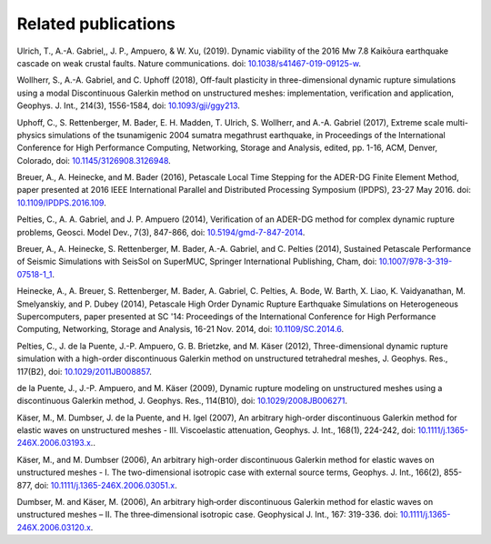 ..
  SPDX-FileCopyrightText: 2019-2024 SeisSol Group

  SPDX-License-Identifier: BSD-3-Clause

Related publications
====================


Ulrich, T., A.-A. Gabriel,, J. P., Ampuero, & W. Xu, (2019). Dynamic viability of the 2016 Mw 7.8 Kaikōura earthquake cascade on weak crustal faults. Nature communications.
doi: `10.1038/s41467-019-09125-w <https://doi.org/10.1038/s41467-019-09125-w>`_.

Wollherr, S., A.-A. Gabriel, and C. Uphoff (2018), Off-fault plasticity in three-dimensional dynamic rupture simulations using a modal Discontinuous Galerkin method on unstructured meshes: implementation, verification and application, Geophys. J. Int., 214(3), 1556-1584, doi: `10.1093/gji/ggy213 <https://doi.org/10.1093/gji/ggy213>`_.

Uphoff, C., S. Rettenberger, M. Bader, E. H. Madden, T. Ulrich, S. Wollherr, and A.-A. Gabriel (2017), Extreme scale multi-physics simulations of the tsunamigenic 2004 sumatra megathrust earthquake, in Proceedings of the International Conference for High Performance Computing, Networking, Storage and Analysis, edited, pp. 1-16, ACM, Denver, Colorado, doi: `10.1145/3126908.3126948 <https://doi.org/10.1145/3126908.3126948>`_.

Breuer, A., A. Heinecke, and M. Bader (2016), Petascale Local Time Stepping for the ADER-DG Finite Element Method, paper presented at 2016 IEEE International Parallel and Distributed Processing Symposium (IPDPS), 23-27 May 2016. doi: `10.1109/IPDPS.2016.109 <https://doi.org/10.1109/IPDPS.2016.109>`_.

Pelties, C., A. A. Gabriel, and J. P. Ampuero (2014), Verification of an ADER-DG method for complex dynamic rupture problems, Geosci. Model Dev., 7(3), 847-866, doi: `10.5194/gmd-7-847-2014 <https://doi.org/10.5194/gmd-7-847-2014>`_.

Breuer, A., A. Heinecke, S. Rettenberger, M. Bader, A.-A. Gabriel, and C. Pelties (2014), Sustained Petascale Performance of Seismic Simulations with SeisSol on SuperMUC, Springer International Publishing, Cham, doi: `10.1007/978-3-319-07518-1_1 <https://doi.org/10.1007/978-3-319-07518-1_1>`_.

Heinecke, A., A. Breuer, S. Rettenberger, M. Bader, A. Gabriel, C. Pelties, A. Bode, W. Barth, X. Liao, K. Vaidyanathan, M. Smelyanskiy, and P. Dubey (2014), Petascale High Order Dynamic Rupture Earthquake Simulations on Heterogeneous Supercomputers, paper presented at SC '14: Proceedings of the International Conference for High Performance Computing, Networking, Storage and Analysis, 16-21 Nov. 2014, doi: `10.1109/SC.2014.6 <https://doi.org/10.1109/SC.2014.6>`_.

Pelties, C., J. de la Puente, J.-P. Ampuero, G. B. Brietzke, and M. Käser (2012), Three-dimensional dynamic rupture simulation with a high-order discontinuous Galerkin method on unstructured tetrahedral meshes, J. Geophys. Res., 117(B2), doi: `10.1029/2011JB008857 <https://doi.org/10.1029/2011JB008857>`_.

de la Puente, J., J.-P. Ampuero, and M. Käser (2009), Dynamic rupture modeling on unstructured meshes using a discontinuous Galerkin method, J. Geophys. Res., 114(B10), doi: `10.1029/2008JB006271 <https://doi.org/10.1029/2008JB006271>`_.

Käser, M., M. Dumbser, J. de la Puente, and H. Igel (2007), An arbitrary high-order discontinuous Galerkin method for elastic waves on unstructured meshes - III. Viscoelastic attenuation, Geophys. J. Int., 168(1), 224-242, doi: `10.1111/j.1365-246X.2006.03193.x  <https://doi.org/10.1111/j.1365-246X.2006.03193.x>`_..

Käser, M., and M. Dumbser (2006), An arbitrary high-order discontinuous Galerkin method for elastic waves on unstructured meshes - I. The two-dimensional isotropic case with external source terms, Geophys. J. Int., 166(2), 855-877, doi: `10.1111/j.1365-246X.2006.03051.x  <https://doi.org/10.1111/j.1365-246X.2006.03051.x>`_.

Dumbser, M. and Käser, M. (2006), An arbitrary high‐order discontinuous Galerkin method for elastic waves on unstructured meshes – II. The three‐dimensional isotropic case. Geophysical J. Int., 167: 319-336. doi: `10.1111/j.1365-246X.2006.03120.x <https://doi.org/10.1111/j.1365-246X.2006.03120.x>`_.


